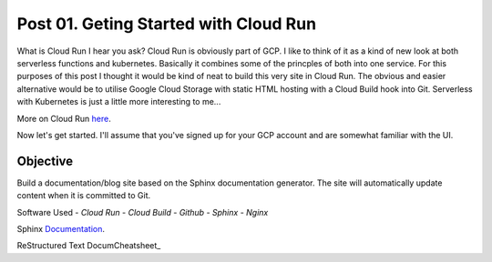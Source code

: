 ======================================
Post 01. Geting Started with Cloud Run
======================================

What is Cloud Run I hear you ask? Cloud Run is obviously part of GCP. I like to think of it
as a kind of new look at both serverless functions and kubernetes. Basically it combines some
of the princples of both into one service. 
For this purposes of this post I thought it would be kind of neat to build this very site in Cloud Run.
The obvious and easier alternative would be to utilise Google Cloud Storage with static HTML hosting with a Cloud Build hook into Git. 
Serverless with Kubernetes is just a little more interesting to me...

More on Cloud Run here_.

.. _here: https://cloud.google.com/run/

Now let's get started.
I'll assume that you've signed up for your GCP account and are somewhat familiar with the UI.

Objective
---------
Build a documentation/blog site based on the Sphinx documentation generator. The site will automatically
update content when it is committed to Git. 

Software Used
- *Cloud Run*
- *Cloud Build*
- *Github*
- *Sphinx*
- *Nginx*

Sphinx Documentation_.

.. _Documentation: http://www.sphinx-doc.org/en/master/

ReStructured Text DocumCheatsheet_

.. _Cheatsheet: https://github.com/ralsina/rst-cheatsheet/blob/master/rst-cheatsheet.rst

.. code-block:: yaml
   :linenos: